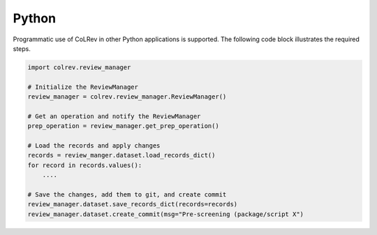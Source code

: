 Python
==================================

Programmatic use of CoLRev in other Python applications is supported. The following code block illustrates the required steps.

.. code-block:: python

    import colrev.review_manager

    # Initialize the ReviewManager
    review_manager = colrev.review_manager.ReviewManager()

    # Get an operation and notify the ReviewManager
    prep_operation = review_manager.get_prep_operation()

    # Load the records and apply changes
    records = review_manger.dataset.load_records_dict()
    for record in records.values():
        ....

    # Save the changes, add them to git, and create commit
    review_manager.dataset.save_records_dict(records=records)
    review_manager.dataset.create_commit(msg="Pre-screening (package/script X")
